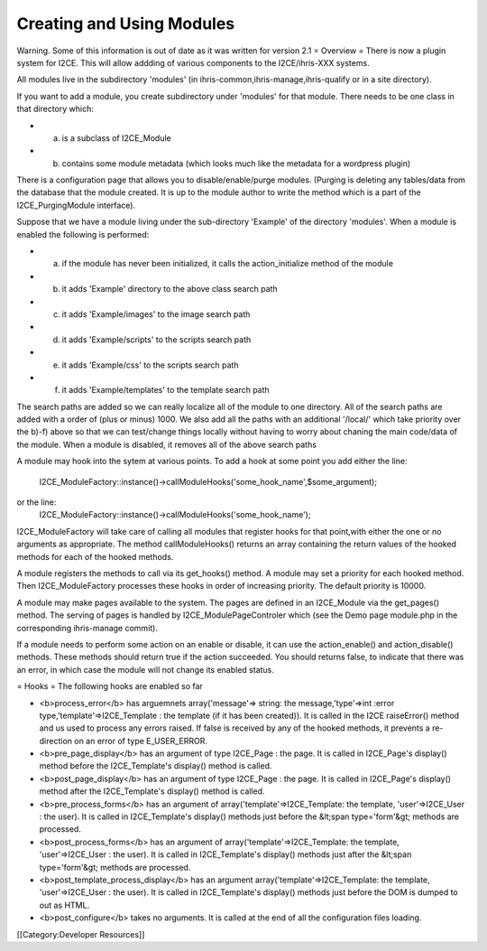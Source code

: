 Creating and Using Modules
==========================

Warning.  Some of this information is out of date as it was written for version 2.1
= Overview =
There is now a plugin system for I2CE.  This will allow addding of various components
to the I2CE/ihris-XXX systems.  

All modules live in the subdirectory 'modules' (in ihris-common,ihris-manage,ihris-qualify or in a site directory).  
        
If you want to add a module, you create subdirectory  under 'modules' for that module.
There needs to be one class in that directory which:


* a) is a subclass of I2CE_Module
* b) contains some module metadata (which looks much like the metadata for a wordpress plugin)
There is a configuration page that allows you to disable/enable/purge modules.  (Purging is deleting
any tables/data from the database that the module created.  It is up to the module author to write
the method which is a part of the I2CE_PurgingModule interface). 
        
Suppose that we have a module living under the sub-directory 'Example' of the directory 'modules'.
When a module is enabled the following is performed:


* a) if the module has never been initialized, it calls the action_initialize method of the module
* b) it adds 'Example' directory to the above class search path
* c) it adds 'Example/images'  to the image search path
* d) it adds 'Example/scripts' to the scripts search path
* e) it adds 'Example/css' to the scripts search path
* f) it adds 'Example/templates' to the template search path
The search paths are added so we can really localize all of the module to one directory.  All of the
search paths are added with a order of (plus or minus) 1000.  We also add all the paths with an
additional '/local/' which take priority over the b)-f) above so that we can test/change things locally
without having to worry about chaning the main code/data of the module.
When a module is disabled, it removes all of the above search paths

A module may hook into the sytem at various points.  To add a hook at some point you add either the
line:
          I2CE_ModuleFactory::instance()->callModuleHooks('some_hook_name',$some_argument);
or the line:
          I2CE_ModuleFactory::instance()->callModuleHooks('some_hook_name');
I2CE_ModuleFactory will take care of calling all modules that register hooks for that point,with either 
the one or no arguments as appropriate.  The method callModuleHooks() returns
an array containing the return values of the hooked methods for each of the hooked methods.

A module registers the methods to call via its get_hooks() method.
A module may set a priority for each hooked method.  Then I2CE_ModuleFactory processes these
hooks in order of increasing priority. The default priority is 10000.
                
        
A module may make pages available to the system.  The pages are defined in an I2CE_Module via
the get_pages() method.   The serving of pages is handled by I2CE_ModulePageControler which
(see the Demo page module.php in the corresponding ihris-manage commit).


If a module needs to perform some action on an enable or disable, it can use the action_enable()
and action_disable() methods.  These methods should return true if the action succeeded.  You 
should returns false, to indicate that there was an error, in which case the module will not
change its enabled status.

= Hooks =
The following hooks are enabled so far


* <b>process_error</b> has arguemnets array('message'=> string: the message,'type'=>int :error type,'template'=>I2CE_Template : the template (if it has been created)).  It is called in the I2CE raiseError() method and us used to process any errors raised. If false is received by any of the hooked methods, it prevents a re-direction on an error of type E_USER_ERROR.
* <b>pre_page_display</b> has an argument of type I2CE_Page : the page.  It is called in I2CE_Page's display() method before the I2CE_Template's display() method is called.
* <b>post_page_display</b> has an argument of type I2CE_Page : the page.  It is called in I2CE_Page's display() method after the I2CE_Template's display() method is called.
* <b>pre_process_forms</b> has an argument of array('template'=>I2CE_Template: the template, 'user'=>I2CE_User : the user).  It is called in I2CE_Template's display() methods just before the &lt;span type='form'&gt; methods are processed.
* <b>post_process_forms</b> has an argument of array('template'=>I2CE_Template: the template, 'user'=>I2CE_User : the user).  It is called in I2CE_Template's display() methods just after the &lt;span type='form'&gt; methods are processed.
* <b>post_template_process_display</b> has an argument  array('template'=>I2CE_Template: the template, 'user'=>I2CE_User : the user).  It is called in I2CE_Template's display() methods just before the DOM is dumped to out as HTML.
* <b>post_configure</b> takes no arguments.   It is called at the end of all the configuration files loading.

[[Category:Developer Resources]]
